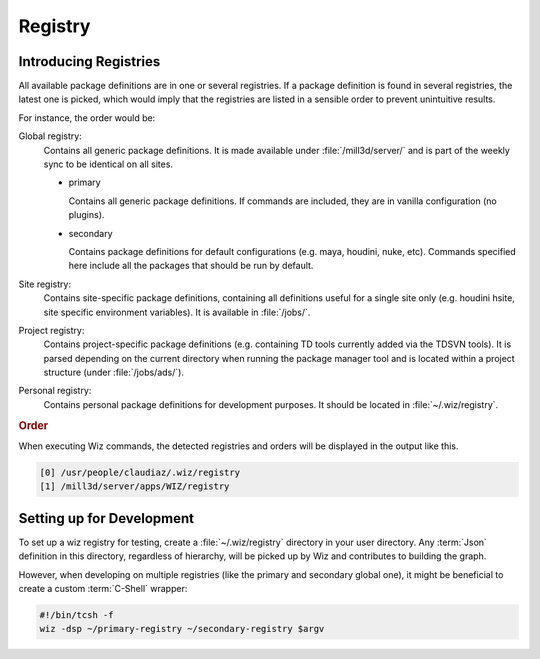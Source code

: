 .. _registry:

Registry
========

.. _registry/introduction:

Introducing Registries
----------------------

All available package definitions are in one or several registries. If a package
definition is found in several registries, the latest one is picked, which would
imply that the registries are listed in a sensible order to prevent unintuitive
results.

For instance, the order would be:

Global registry:
  Contains all generic package definitions. It is made available under
  :file:`/mill3d/server/` and is part of the weekly sync to be identical on all
  sites.

  * primary

    Contains all generic package definitions. If commands are included, they
    are in vanilla configuration (no plugins).

  * secondary

    Contains package definitions for default configurations (e.g. maya,
    houdini, nuke, etc). Commands specified here include all the packages
    that should be run by default.

Site registry:
  Contains site-specific package definitions, containing all definitions useful
  for a single site only (e.g. houdini hsite, site specific environment
  variables). It is available in :file:`/jobs/`.

Project registry:
  Contains project-specific package definitions (e.g. containing TD tools
  currently added via the TDSVN tools). It is parsed depending on the current
  directory when running the package manager tool and is located within a
  project structure (under :file:`/jobs/ads/`).

Personal registry:
  Contains personal package definitions for development purposes. It should
  be located in :file:`~/.wiz/registry`.

.. rubric:: Order

When executing Wiz commands, the detected registries and orders will be
displayed in the output like this.

.. code-block:: console

    [0] /usr/people/claudiaz/.wiz/registry
    [1] /mill3d/server/apps/WIZ/registry

.. _registry/setup:

Setting up for Development
--------------------------

To set up a wiz registry for testing, create a :file:`~/.wiz/registry` directory
in your user directory.
Any :term:`Json` definition in this directory, regardless of hierarchy, will
be picked up by Wiz and contributes to building the graph.

However, when developing on multiple registries (like the primary and secondary
global one), it might be beneficial to create a custom :term:`C-Shell` wrapper:

.. code-block:: csh

    #!/bin/tcsh -f
    wiz -dsp ~/primary-registry ~/secondary-registry $argv
